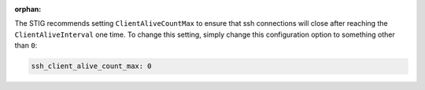 :orphan:

The STIG recommends setting ``ClientAliveCountMax`` to ensure that ssh
connections will close after reaching the ``ClientAliveInterval`` one
time. To change this setting, simply change this configuration option
to something other than ``0``:

.. code-block:: yaml

    ssh_client_alive_count_max: 0
